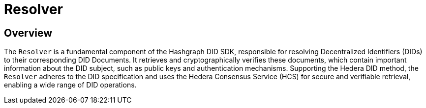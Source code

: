 = Resolver

== Overview

The `Resolver` is a fundamental component of the Hashgraph DID SDK, responsible for resolving Decentralized Identifiers (DIDs) to their corresponding DID Documents. It retrieves and cryptographically verifies these documents, which contain important information about the DID subject, such as public keys and authentication mechanisms. Supporting the Hedera DID method, the `Resolver` adheres to the DID specification and uses the Hedera Consensus Service (HCS) for secure and verifiable retrieval, enabling a wide range of DID operations.